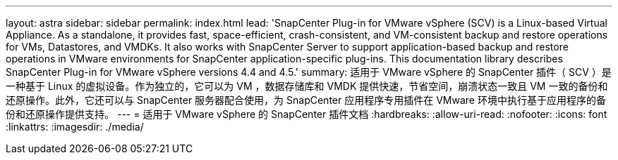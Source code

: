 ---
layout: astra 
sidebar: sidebar 
permalink: index.html 
lead: 'SnapCenter Plug-in for VMware vSphere (SCV) is a Linux-based Virtual Appliance. As a standalone, it provides fast, space-efficient, crash-consistent, and VM-consistent backup and restore operations for VMs, Datastores, and VMDKs. It also works with SnapCenter Server to support application-based backup and restore operations in VMware environments for SnapCenter application-specific plug-ins. This documentation library describes SnapCenter Plug-in for VMware vSphere versions 4.4 and 4.5.' 
summary: 适用于 VMware vSphere 的 SnapCenter 插件（ SCV ）是一种基于 Linux 的虚拟设备。作为独立的，它可以为 VM ，数据存储库和 VMDK 提供快速，节省空间，崩溃状态一致且 VM 一致的备份和还原操作。此外，它还可以与 SnapCenter 服务器配合使用，为 SnapCenter 应用程序专用插件在 VMware 环境中执行基于应用程序的备份和还原操作提供支持。 
---
= 适用于 VMware vSphere 的 SnapCenter 插件文档
:hardbreaks:
:allow-uri-read: 
:nofooter: 
:icons: font
:linkattrs: 
:imagesdir: ./media/


